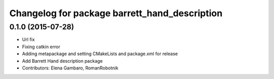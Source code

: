 ^^^^^^^^^^^^^^^^^^^^^^^^^^^^^^^^^^^^^^^^^^^^^^
Changelog for package barrett_hand_description
^^^^^^^^^^^^^^^^^^^^^^^^^^^^^^^^^^^^^^^^^^^^^^

0.1.0 (2015-07-28)
-----------
* Url fix
* Fixing catkin error
* Adding metapackage and setting CMakeLists and package.xml for release
* Add Barrett Hand description package
* Contributors: Elena Gambaro, RomanRobotnik
